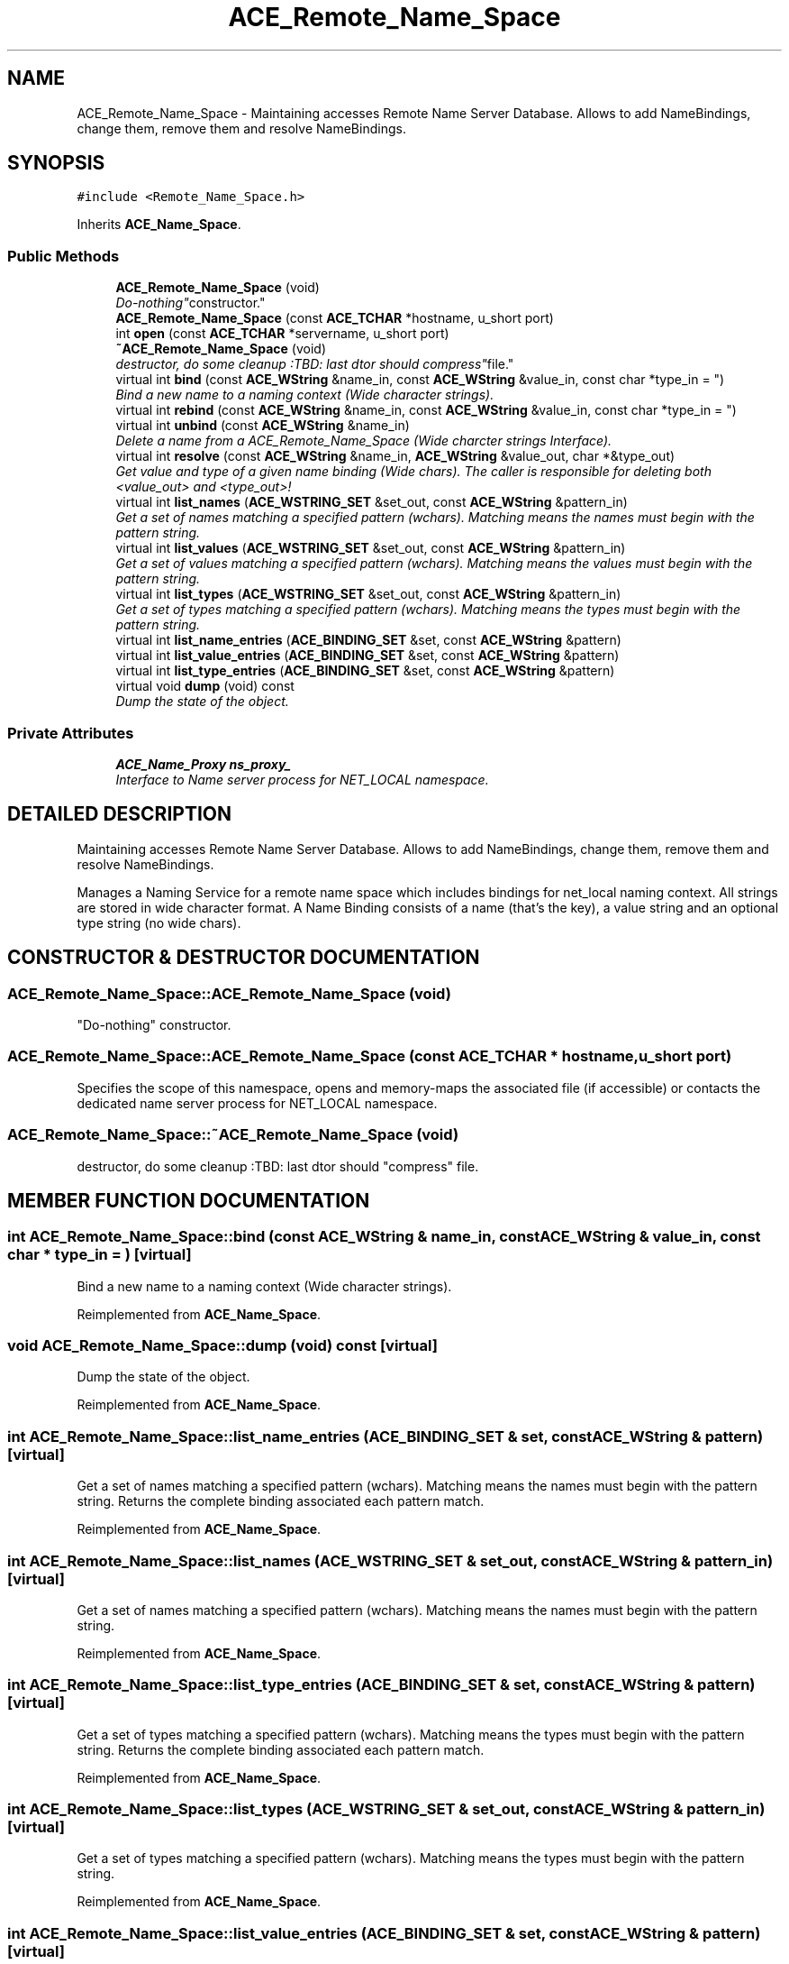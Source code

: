 .TH ACE_Remote_Name_Space 3 "5 Oct 2001" "ACE" \" -*- nroff -*-
.ad l
.nh
.SH NAME
ACE_Remote_Name_Space \- Maintaining accesses Remote Name Server Database. Allows to add NameBindings, change them, remove them and resolve NameBindings. 
.SH SYNOPSIS
.br
.PP
\fC#include <Remote_Name_Space.h>\fR
.PP
Inherits \fBACE_Name_Space\fR.
.PP
.SS Public Methods

.in +1c
.ti -1c
.RI "\fBACE_Remote_Name_Space\fR (void)"
.br
.RI "\fI"Do-nothing" constructor.\fR"
.ti -1c
.RI "\fBACE_Remote_Name_Space\fR (const \fBACE_TCHAR\fR *hostname, u_short port)"
.br
.ti -1c
.RI "int \fBopen\fR (const \fBACE_TCHAR\fR *servername, u_short port)"
.br
.ti -1c
.RI "\fB~ACE_Remote_Name_Space\fR (void)"
.br
.RI "\fIdestructor, do some cleanup :TBD: last dtor should "compress" file.\fR"
.ti -1c
.RI "virtual int \fBbind\fR (const \fBACE_WString\fR &name_in, const \fBACE_WString\fR &value_in, const char *type_in = "")"
.br
.RI "\fIBind a new name to a naming context (Wide character strings).\fR"
.ti -1c
.RI "virtual int \fBrebind\fR (const \fBACE_WString\fR &name_in, const \fBACE_WString\fR &value_in, const char *type_in = "")"
.br
.ti -1c
.RI "virtual int \fBunbind\fR (const \fBACE_WString\fR &name_in)"
.br
.RI "\fIDelete a name from a ACE_Remote_Name_Space (Wide charcter strings Interface).\fR"
.ti -1c
.RI "virtual int \fBresolve\fR (const \fBACE_WString\fR &name_in, \fBACE_WString\fR &value_out, char *&type_out)"
.br
.RI "\fIGet value and type of a given name binding (Wide chars). The caller is responsible for deleting both <value_out> and <type_out>!\fR"
.ti -1c
.RI "virtual int \fBlist_names\fR (\fBACE_WSTRING_SET\fR &set_out, const \fBACE_WString\fR &pattern_in)"
.br
.RI "\fIGet a set of names matching a specified pattern (wchars). Matching means the names must begin with the pattern string.\fR"
.ti -1c
.RI "virtual int \fBlist_values\fR (\fBACE_WSTRING_SET\fR &set_out, const \fBACE_WString\fR &pattern_in)"
.br
.RI "\fIGet a set of values matching a specified pattern (wchars). Matching means the values must begin with the pattern string.\fR"
.ti -1c
.RI "virtual int \fBlist_types\fR (\fBACE_WSTRING_SET\fR &set_out, const \fBACE_WString\fR &pattern_in)"
.br
.RI "\fIGet a set of types matching a specified pattern (wchars). Matching means the types must begin with the pattern string.\fR"
.ti -1c
.RI "virtual int \fBlist_name_entries\fR (\fBACE_BINDING_SET\fR &set, const \fBACE_WString\fR &pattern)"
.br
.ti -1c
.RI "virtual int \fBlist_value_entries\fR (\fBACE_BINDING_SET\fR &set, const \fBACE_WString\fR &pattern)"
.br
.ti -1c
.RI "virtual int \fBlist_type_entries\fR (\fBACE_BINDING_SET\fR &set, const \fBACE_WString\fR &pattern)"
.br
.ti -1c
.RI "virtual void \fBdump\fR (void) const"
.br
.RI "\fIDump the state of the object.\fR"
.in -1c
.SS Private Attributes

.in +1c
.ti -1c
.RI "\fBACE_Name_Proxy\fR \fBns_proxy_\fR"
.br
.RI "\fIInterface to Name server process for NET_LOCAL namespace.\fR"
.in -1c
.SH DETAILED DESCRIPTION
.PP 
Maintaining accesses Remote Name Server Database. Allows to add NameBindings, change them, remove them and resolve NameBindings.
.PP
.PP
 Manages a Naming Service for a remote name space which includes bindings for net_local naming context. All strings are stored in wide character format. A Name Binding consists of a name (that's the key), a value string and an optional type string (no wide chars). 
.PP
.SH CONSTRUCTOR & DESTRUCTOR DOCUMENTATION
.PP 
.SS ACE_Remote_Name_Space::ACE_Remote_Name_Space (void)
.PP
"Do-nothing" constructor.
.PP
.SS ACE_Remote_Name_Space::ACE_Remote_Name_Space (const \fBACE_TCHAR\fR * hostname, u_short port)
.PP
Specifies the scope of this namespace, opens and memory-maps the associated file (if accessible) or contacts the dedicated name server process for NET_LOCAL namespace. 
.SS ACE_Remote_Name_Space::~ACE_Remote_Name_Space (void)
.PP
destructor, do some cleanup :TBD: last dtor should "compress" file.
.PP
.SH MEMBER FUNCTION DOCUMENTATION
.PP 
.SS int ACE_Remote_Name_Space::bind (const \fBACE_WString\fR & name_in, const \fBACE_WString\fR & value_in, const char * type_in = "")\fC [virtual]\fR
.PP
Bind a new name to a naming context (Wide character strings).
.PP
Reimplemented from \fBACE_Name_Space\fR.
.SS void ACE_Remote_Name_Space::dump (void) const\fC [virtual]\fR
.PP
Dump the state of the object.
.PP
Reimplemented from \fBACE_Name_Space\fR.
.SS int ACE_Remote_Name_Space::list_name_entries (\fBACE_BINDING_SET\fR & set, const \fBACE_WString\fR & pattern)\fC [virtual]\fR
.PP
Get a set of names matching a specified pattern (wchars). Matching means the names must begin with the pattern string. Returns the complete binding associated each pattern match. 
.PP
Reimplemented from \fBACE_Name_Space\fR.
.SS int ACE_Remote_Name_Space::list_names (\fBACE_WSTRING_SET\fR & set_out, const \fBACE_WString\fR & pattern_in)\fC [virtual]\fR
.PP
Get a set of names matching a specified pattern (wchars). Matching means the names must begin with the pattern string.
.PP
Reimplemented from \fBACE_Name_Space\fR.
.SS int ACE_Remote_Name_Space::list_type_entries (\fBACE_BINDING_SET\fR & set, const \fBACE_WString\fR & pattern)\fC [virtual]\fR
.PP
Get a set of types matching a specified pattern (wchars). Matching means the types must begin with the pattern string. Returns the complete binding associated each pattern match. 
.PP
Reimplemented from \fBACE_Name_Space\fR.
.SS int ACE_Remote_Name_Space::list_types (\fBACE_WSTRING_SET\fR & set_out, const \fBACE_WString\fR & pattern_in)\fC [virtual]\fR
.PP
Get a set of types matching a specified pattern (wchars). Matching means the types must begin with the pattern string.
.PP
Reimplemented from \fBACE_Name_Space\fR.
.SS int ACE_Remote_Name_Space::list_value_entries (\fBACE_BINDING_SET\fR & set, const \fBACE_WString\fR & pattern)\fC [virtual]\fR
.PP
Get a set of values matching a specified pattern (wchars). Matching means the values must begin with the pattern string. Returns the complete binding associated each pattern match. 
.PP
Reimplemented from \fBACE_Name_Space\fR.
.SS int ACE_Remote_Name_Space::list_values (\fBACE_WSTRING_SET\fR & set_out, const \fBACE_WString\fR & pattern_in)\fC [virtual]\fR
.PP
Get a set of values matching a specified pattern (wchars). Matching means the values must begin with the pattern string.
.PP
Reimplemented from \fBACE_Name_Space\fR.
.SS int ACE_Remote_Name_Space::open (const \fBACE_TCHAR\fR * servername, u_short port)
.PP
Specifies the scope of this namespace, opens and memory-maps the associated file (if accessible) or contacts the dedicated name server process for NET_LOCAL namespace. 
.SS int ACE_Remote_Name_Space::rebind (const \fBACE_WString\fR & name_in, const \fBACE_WString\fR & value_in, const char * type_in = "")\fC [virtual]\fR
.PP
Overwrite the value or type of an existing name in a ACE_Remote_Name_Space or bind a new name to the context, if it didn't exist yet. (Wide charcter strings interface). 
.PP
Reimplemented from \fBACE_Name_Space\fR.
.SS int ACE_Remote_Name_Space::resolve (const \fBACE_WString\fR & name_in, \fBACE_WString\fR & value_out, char *& type_out)\fC [virtual]\fR
.PP
Get value and type of a given name binding (Wide chars). The caller is responsible for deleting both <value_out> and <type_out>!
.PP
Reimplemented from \fBACE_Name_Space\fR.
.SS int ACE_Remote_Name_Space::unbind (const \fBACE_WString\fR & name_in)\fC [virtual]\fR
.PP
Delete a name from a ACE_Remote_Name_Space (Wide charcter strings Interface).
.PP
Reimplemented from \fBACE_Name_Space\fR.
.SH MEMBER DATA DOCUMENTATION
.PP 
.SS \fBACE_Name_Proxy\fR ACE_Remote_Name_Space::ns_proxy_\fC [private]\fR
.PP
Interface to Name server process for NET_LOCAL namespace.
.PP


.SH AUTHOR
.PP 
Generated automatically by Doxygen for ACE from the source code.